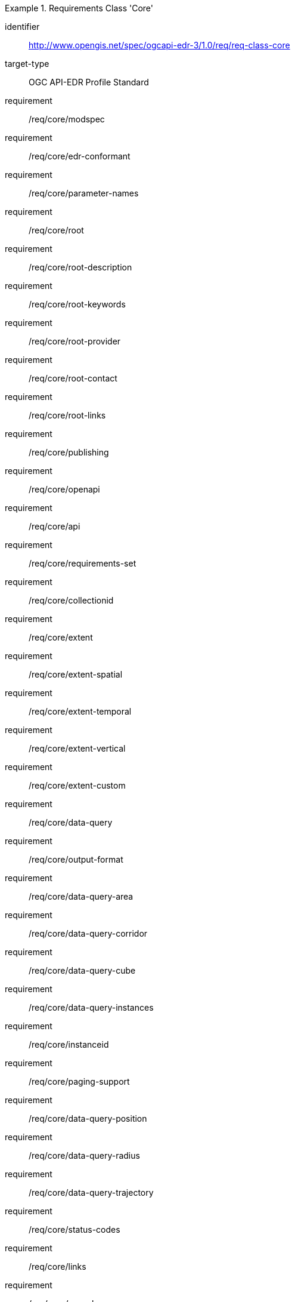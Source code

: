 [[req_class_core]]
[requirements_class]
.Requirements Class 'Core'
====
[%metadata]
identifier:: http://www.opengis.net/spec/ogcapi-edr-3/1.0/req/req-class-core
target-type:: OGC API-EDR Profile Standard
requirement:: /req/core/modspec
requirement:: /req/core/edr-conformant
requirement:: /req/core/parameter-names
requirement:: /req/core/root
requirement:: /req/core/root-description
requirement:: /req/core/root-keywords
requirement:: /req/core/root-provider
requirement:: /req/core/root-contact
requirement:: /req/core/root-links
requirement:: /req/core/publishing
requirement:: /req/core/openapi
requirement:: /req/core/api
requirement:: /req/core/requirements-set
requirement:: /req/core/collectionid
requirement:: /req/core/extent
requirement:: /req/core/extent-spatial
requirement:: /req/core/extent-temporal
requirement:: /req/core/extent-vertical
requirement:: /req/core/extent-custom
requirement:: /req/core/data-query
requirement:: /req/core/output-format
requirement:: /req/core/data-query-area
requirement:: /req/core/data-query-corridor
requirement:: /req/core/data-query-cube
requirement:: /req/core/data-query-instances
requirement:: /req/core/instanceid
requirement:: /req/core/paging-support
requirement:: /req/core/data-query-position
requirement:: /req/core/data-query-radius
requirement:: /req/core/data-query-trajectory
requirement:: /req/core/status-codes
requirement:: /req/core/links
requirement:: /req/core/asynchronous
requirement:: /req/core/pubsub

====


